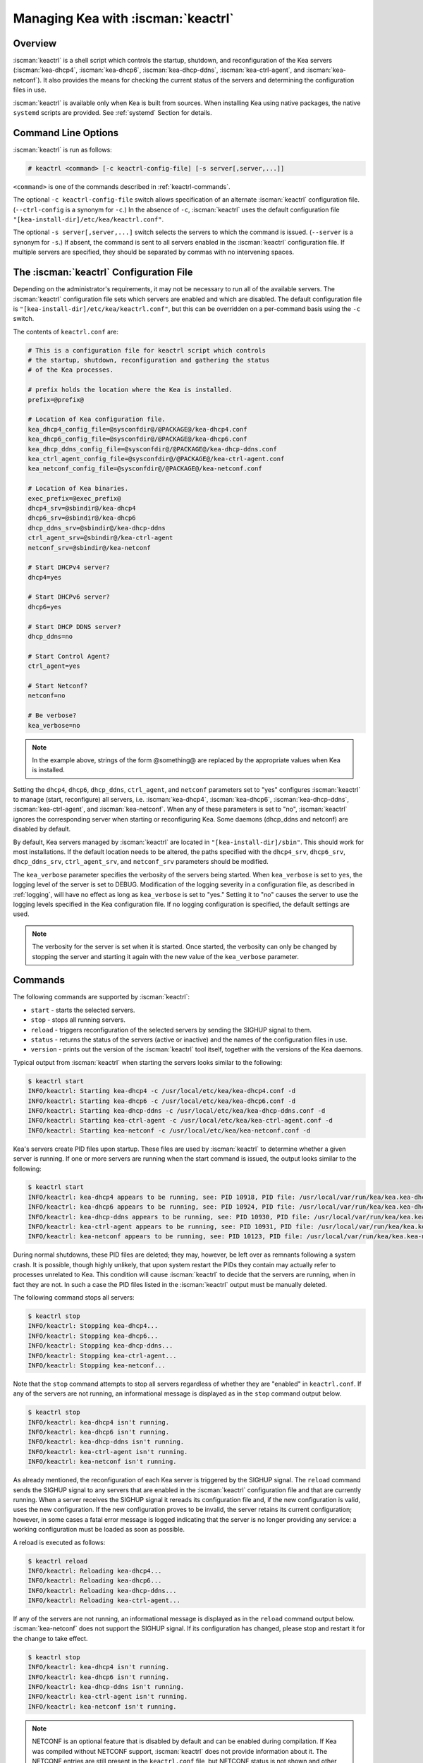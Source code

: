 .. _keactrl:

***********************************
Managing Kea with :iscman:`keactrl`
***********************************

.. _keactrl-overview:

Overview
========

:iscman:`keactrl` is a shell script which controls the startup, shutdown, and
reconfiguration of the Kea servers (:iscman:`kea-dhcp4`, :iscman:`kea-dhcp6`,
:iscman:`kea-dhcp-ddns`, :iscman:`kea-ctrl-agent`, and :iscman:`kea-netconf`). It also
provides the means for checking the current status of the servers and
determining the configuration files in use.

:iscman:`keactrl` is available only when Kea is built from sources. When installing
Kea using native packages, the native ``systemd`` scripts are provided. See
:ref:`systemd` Section for details.

.. _keactrl-usage:

Command Line Options
====================

:iscman:`keactrl` is run as follows:

.. code-block:: console

   # keactrl <command> [-c keactrl-config-file] [-s server[,server,...]]

``<command>`` is one of the commands described in :ref:`keactrl-commands`.

The optional ``-c keactrl-config-file`` switch allows specification of
an alternate :iscman:`keactrl` configuration file. (``--ctrl-config`` is a
synonym for ``-c``.) In the absence of ``-c``, :iscman:`keactrl` uses the
default configuration file ``"[kea-install-dir]/etc/kea/keactrl.conf"``.

The optional ``-s server[,server,...]`` switch selects the servers to
which the command is issued. (``--server`` is a synonym for ``-s``.) If
absent, the command is sent to all servers enabled in the :iscman:`keactrl`
configuration file. If multiple servers are specified, they should be
separated by commas with no intervening spaces.

.. _keactrl-config-file:

The :iscman:`keactrl` Configuration File
========================================

Depending on the administrator's requirements, it may not be
necessary to run all of the available servers.
The :iscman:`keactrl` configuration file sets which servers are enabled and
which are disabled. The default configuration file is
``"[kea-install-dir]/etc/kea/keactrl.conf"``, but this can be overridden
on a per-command basis using the ``-c`` switch.

The contents of ``keactrl.conf`` are:

.. code-block:: bash

   # This is a configuration file for keactrl script which controls
   # the startup, shutdown, reconfiguration and gathering the status
   # of the Kea processes.

   # prefix holds the location where the Kea is installed.
   prefix=@prefix@

   # Location of Kea configuration file.
   kea_dhcp4_config_file=@sysconfdir@/@PACKAGE@/kea-dhcp4.conf
   kea_dhcp6_config_file=@sysconfdir@/@PACKAGE@/kea-dhcp6.conf
   kea_dhcp_ddns_config_file=@sysconfdir@/@PACKAGE@/kea-dhcp-ddns.conf
   kea_ctrl_agent_config_file=@sysconfdir@/@PACKAGE@/kea-ctrl-agent.conf
   kea_netconf_config_file=@sysconfdir@/@PACKAGE@/kea-netconf.conf

   # Location of Kea binaries.
   exec_prefix=@exec_prefix@
   dhcp4_srv=@sbindir@/kea-dhcp4
   dhcp6_srv=@sbindir@/kea-dhcp6
   dhcp_ddns_srv=@sbindir@/kea-dhcp-ddns
   ctrl_agent_srv=@sbindir@/kea-ctrl-agent
   netconf_srv=@sbindir@/kea-netconf

   # Start DHCPv4 server?
   dhcp4=yes

   # Start DHCPv6 server?
   dhcp6=yes

   # Start DHCP DDNS server?
   dhcp_ddns=no

   # Start Control Agent?
   ctrl_agent=yes

   # Start Netconf?
   netconf=no

   # Be verbose?
   kea_verbose=no

.. note::

   In the example above, strings of the form @something@ are replaced by
   the appropriate values when Kea is installed.

Setting the ``dhcp4``, ``dhcp6``, ``dhcp_ddns``, ``ctrl_agent``, and ``netconf``
parameters set to "yes" configures :iscman:`keactrl` to manage (start,
reconfigure) all servers, i.e. :iscman:`kea-dhcp4`, :iscman:`kea-dhcp6`,
:iscman:`kea-dhcp-ddns`, :iscman:`kea-ctrl-agent`, and :iscman:`kea-netconf`. When any of
these parameters is set to "no", :iscman:`keactrl` ignores the
corresponding server when starting or reconfiguring Kea. Some daemons
(dhcp_ddns and netconf) are disabled by default.

By default, Kea servers managed by :iscman:`keactrl` are located in
``"[kea-install-dir]/sbin"``. This should work for most installations. If
the default location needs to be altered, the paths
specified with the ``dhcp4_srv``, ``dhcp6_srv``, ``dhcp_ddns_srv``,
``ctrl_agent_srv``, and ``netconf_srv`` parameters should be modified.

The ``kea_verbose`` parameter specifies the verbosity of the servers
being started. When ``kea_verbose`` is set to ``yes``, the logging level of
the server is set to DEBUG. Modification of the logging severity in a
configuration file, as described in :ref:`logging`, will have no
effect as long as ``kea_verbose`` is set to "yes." Setting it to
"no" causes the server to use the logging levels specified in the
Kea configuration file. If no logging configuration is specified, the
default settings are used.

.. note::

   The verbosity for the server is set when it is started. Once started,
   the verbosity can only be changed by stopping the server and starting
   it again with the new value of the ``kea_verbose`` parameter.

.. _keactrl-commands:

Commands
========

The following commands are supported by :iscman:`keactrl`:

-  ``start`` - starts the selected servers.

-  ``stop`` - stops all running servers.

-  ``reload`` - triggers reconfiguration of the selected servers by
   sending the SIGHUP signal to them.

-  ``status`` - returns the status of the servers (active or inactive)
   and the names of the configuration files in use.

-  ``version`` - prints out the version of the :iscman:`keactrl` tool itself,
   together with the versions of the Kea daemons.

Typical output from :iscman:`keactrl` when starting the servers looks similar
to the following:

.. code-block:: console

   $ keactrl start
   INFO/keactrl: Starting kea-dhcp4 -c /usr/local/etc/kea/kea-dhcp4.conf -d
   INFO/keactrl: Starting kea-dhcp6 -c /usr/local/etc/kea/kea-dhcp6.conf -d
   INFO/keactrl: Starting kea-dhcp-ddns -c /usr/local/etc/kea/kea-dhcp-ddns.conf -d
   INFO/keactrl: Starting kea-ctrl-agent -c /usr/local/etc/kea/kea-ctrl-agent.conf -d
   INFO/keactrl: Starting kea-netconf -c /usr/local/etc/kea/kea-netconf.conf -d

Kea's servers create PID files upon startup. These files are used by
:iscman:`keactrl` to determine whether a given server is running. If one or more
servers are running when the start command is issued, the output
looks similar to the following:

.. code-block:: console

   $ keactrl start
   INFO/keactrl: kea-dhcp4 appears to be running, see: PID 10918, PID file: /usr/local/var/run/kea/kea.kea-dhcp4.pid.
   INFO/keactrl: kea-dhcp6 appears to be running, see: PID 10924, PID file: /usr/local/var/run/kea/kea.kea-dhcp6.pid.
   INFO/keactrl: kea-dhcp-ddns appears to be running, see: PID 10930, PID file: /usr/local/var/run/kea/kea.kea-dhcp-ddns.pid.
   INFO/keactrl: kea-ctrl-agent appears to be running, see: PID 10931, PID file: /usr/local/var/run/kea/kea.kea-ctrl-agent.pid.
   INFO/keactrl: kea-netconf appears to be running, see: PID 10123, PID file: /usr/local/var/run/kea/kea.kea-netconf.pid.

During normal shutdowns, these PID files are deleted; they may, however,
be left over as remnants following a system crash. It is possible,
though highly unlikely, that upon system restart the PIDs they contain
may actually refer to processes unrelated to Kea. This condition will
cause :iscman:`keactrl` to decide that the servers are running, when in fact they
are not. In such a case the PID files listed in the :iscman:`keactrl` output
must be manually deleted.

The following command stops all servers:

.. code-block:: console

   $ keactrl stop
   INFO/keactrl: Stopping kea-dhcp4...
   INFO/keactrl: Stopping kea-dhcp6...
   INFO/keactrl: Stopping kea-dhcp-ddns...
   INFO/keactrl: Stopping kea-ctrl-agent...
   INFO/keactrl: Stopping kea-netconf...

Note that the ``stop`` command attempts to stop all servers
regardless of whether they are "enabled" in ``keactrl.conf``. If any
of the servers are not running, an informational message is displayed as
in the ``stop`` command output below.

.. code-block:: console

   $ keactrl stop
   INFO/keactrl: kea-dhcp4 isn't running.
   INFO/keactrl: kea-dhcp6 isn't running.
   INFO/keactrl: kea-dhcp-ddns isn't running.
   INFO/keactrl: kea-ctrl-agent isn't running.
   INFO/keactrl: kea-netconf isn't running.

As already mentioned, the reconfiguration of each Kea server is
triggered by the SIGHUP signal. The ``reload`` command sends the SIGHUP
signal to any servers that are enabled in the :iscman:`keactrl` configuration
file and that are currently running. When a server receives the SIGHUP signal
it rereads its configuration file and, if the new configuration is
valid, uses the new configuration.
If the new configuration proves to be invalid, the server retains its
current configuration; however, in some cases a fatal error message is logged
indicating that the server is no longer providing any service: a working
configuration must be loaded as soon as possible.

A reload is executed as follows:

.. code-block:: console

   $ keactrl reload
   INFO/keactrl: Reloading kea-dhcp4...
   INFO/keactrl: Reloading kea-dhcp6...
   INFO/keactrl: Reloading kea-dhcp-ddns...
   INFO/keactrl: Reloading kea-ctrl-agent...

If any of the servers are not running, an informational message is
displayed as in the ``reload`` command output below.
:iscman:`kea-netconf` does not support the SIGHUP signal. If its
configuration has changed, please stop and restart it for the change to
take effect.

.. code-block:: console

   $ keactrl stop
   INFO/keactrl: kea-dhcp4 isn't running.
   INFO/keactrl: kea-dhcp6 isn't running.
   INFO/keactrl: kea-dhcp-ddns isn't running.
   INFO/keactrl: kea-ctrl-agent isn't running.
   INFO/keactrl: kea-netconf isn't running.

.. note::

   NETCONF is an optional feature that is disabled by default and can be
   enabled during compilation. If Kea was compiled without NETCONF
   support, :iscman:`keactrl` does not provide
   information about it. The NETCONF entries are still present in
   the ``keactrl.conf`` file, but NETCONF status is not shown and other
   commands ignore it.

.. note::

   Currently :iscman:`keactrl` does not report configuration failures when the
   server is started or reconfigured. To check if the server's
   configuration succeeded, the Kea log must be examined for errors. By
   default, the log is written to the `syslog` file.

Sometimes it is useful to check which servers are running. The
``status`` command reports this, with typical output that looks like:

.. code-block:: console

   $ keactrl status
   DHCPv4 server: active
   DHCPv6 server: inactive
   DHCP DDNS: active
   Control Agent: active
   Netconf agent: inactive
   Kea configuration file: /usr/local/etc/kea/kea.conf
   Kea DHCPv4 configuration file: /usr/local/etc/kea/kea-dhcp4.conf
   Kea DHCPv6 configuration file: /usr/local/etc/kea/kea-dhcp6.conf
   Kea DHCP DDNS configuration file: /usr/local/etc/kea/kea-dhcp-ddns.conf
   Kea Control Agent configuration file: /usr/local/etc/kea/kea-ctrl-agent.conf
   Kea Netconf configuration file: /usr/local/etc/kea/kea-netconf.conf
   keactrl configuration file: /usr/local/etc/kea/keactrl.conf

``keactrl status`` offers basic reporting capabilities. For more extensive insight
into Kea's health and status, consider deploying Stork. For details, see :ref:`stork`.

.. _keactrl-overriding-servers:

Overriding the Server Selection
===============================

The optional ``-s`` switch allows the selection of the server(s) to which
the :iscman:`keactrl` command is issued. For example, the following instructs
:iscman:`keactrl` to stop the :iscman:`kea-dhcp4` and :iscman:`kea-dhcp6` servers and
leave the :iscman:`kea-dhcp-ddns` and :iscman:`kea-ctrl-agent` running:

.. code-block:: console

   $ keactrl stop -s dhcp4,dhcp6

Similarly, the following starts only the :iscman:`kea-dhcp4` and
:iscman:`kea-dhcp-ddns` servers, but not :iscman:`kea-dhcp6` or :iscman:`kea-ctrl-agent`.

.. code-block:: console

   $ keactrl start -s dhcp4,dhcp_ddns

Note that the behavior of the ``-s`` switch with the ``start`` and
``reload`` commands is different from its behavior with the ``stop``
command. On ``start`` and ``reload``, :iscman:`keactrl` checks whether the
servers given as parameters to the ``-s`` switch are enabled in the
:iscman:`keactrl` configuration file; if not, the server is ignored. For
``stop``, however, this check is not made; the command is applied to all
listed servers, regardless of whether they have been enabled in the
file.

The following keywords can be used with the ``-s`` command-line option:

-  ``dhcp4`` for :iscman:`kea-dhcp4`.

-  ``dhcp6`` for :iscman:`kea-dhcp6`.

-  ``dhcp_ddns`` for :iscman:`kea-dhcp-ddns`.

-  ``ctrl_agent`` for :iscman:`kea-ctrl-agent`.

-  ``netconf`` for :iscman:`kea-netconf`.

-  ``all`` for all servers (default).

.. _systemd:

Native Packages and ``systemd``
===============================

:iscman:`keactrl` is a script that was developed to assist in managing Kea processes.
However, all modern operating systems have their own process-management scripts,
such as ``systemd``. In general, these native scripts should be used,
as they have several advantages. ``systemd`` scripts handle processes in a uniform
way, so Kea is handled in a similar fashion to HTTP or a mail
server. Second and more importantly, ``systemd`` allows dependencies to be defined
between services. For example, it is easy to specify that the Kea server should not start
until the network interfaces are operational. Using native scripts also has other benefits, such as
the ability to enable or disable services using commands, and the ability to temporarily start a disabled
service.

Thus, it is recommended to use ``systemctl`` commands if they are available. Native
Kea packages do not provide :iscman:`keactrl`; ``systemctl`` service definitions are
provided instead. Consult the system documentation for details.

Briefly, here are example commands to check status, start, stop, and restart various Kea daemons:

.. code-block:: console

   # systemctl status kea-ctrl-agent
   # systemctl start kea-dhcp4
   # systemctl stop kea-dhcp6
   # systemctl restart kea-dhcp-ddns

Note that the service names may be slightly different between Linux distributions; in general,
we have followed the naming conventions in third-party packages. In particular,
some systems may not have the `isc-` prefix.
